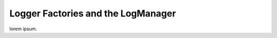 #####################################
  Logger Factories and the LogManager
#####################################

lorem ipsum.
